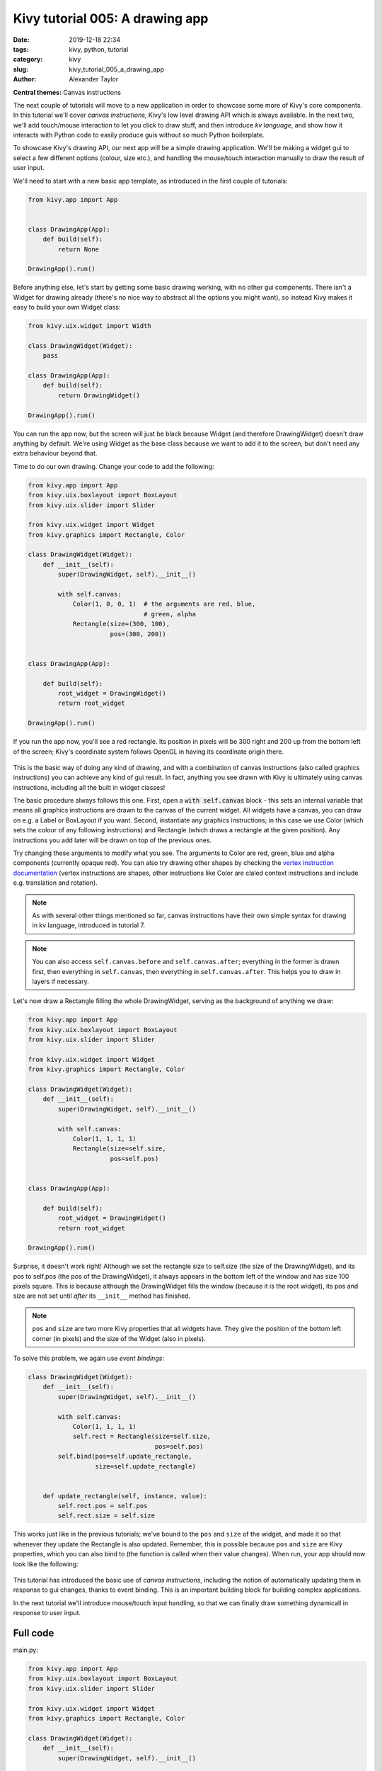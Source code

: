 Kivy tutorial 005: A drawing app
################################

:date: 2019-12-18 22:34
:tags: kivy, python, tutorial
:category: kivy
:slug: kivy_tutorial_005_a_drawing_app
:author: Alexander Taylor

**Central themes:** Canvas instructions

The next couple of tutorials will move to a new application in order
to showcase some more of Kivy's core components. In this tutorial
we'll cover *canvas instructions*, Kivy's low level drawing API which
is always available. In the next two, we'll add touch/mouse
interaction to let you click to draw stuff, and then introduce *kv
language*, and show how it interacts with Python code to easily
produce guis without so much Python boilerplate.

To showcase Kivy's drawing API, our next app will be a simple drawing
application. We'll be making a widget gui to select a few different options
(colour, size etc.), and handling the mouse/touch interaction manually
to draw the result of user input.

We'll need to start with a new basic app template, as introduced in
the first couple of tutorials:

.. code-block:: python

    from kivy.app import App


    class DrawingApp(App):
        def build(self):
            return None

    DrawingApp().run()

Before anything else, let's start by getting some basic drawing
working, with no other gui components. There isn't a Widget for
drawing already (there's no nice way to abstract all the options you
might want), so instead Kivy makes it easy to build your own Widget
class:

.. code-block:: python

    from kivy.uix.widget import Width

    class DrawingWidget(Widget):
        pass

    class DrawingApp(App):
        def build(self):
            return DrawingWidget()

    DrawingApp().run()

You can run the app now, but the screen will just be black because
Widget (and therefore DrawingWidget) doesn't draw anything by default.
We're using Widget as the base class because we want to add it to the
screen, but don't need any extra behaviour beyond that.

Time to do our own drawing. Change your code to add the following:

.. code-block:: python

    from kivy.app import App
    from kivy.uix.boxlayout import BoxLayout
    from kivy.uix.slider import Slider

    from kivy.uix.widget import Widget
    from kivy.graphics import Rectangle, Color

    class DrawingWidget(Widget):
        def __init__(self):
            super(DrawingWidget, self).__init__()

            with self.canvas:
                Color(1, 0, 0, 1)  # the arguments are red, blue,
                                   # green, alpha
                Rectangle(size=(300, 100),
                          pos=(300, 200))


    class DrawingApp(App):

        def build(self):
            root_widget = DrawingWidget()
            return root_widget

    DrawingApp().run()

If you run the app now, you'll see a red rectangle. Its position in
pixels will be 300 right and 200 up from the bottom left of the
screen; Kivy's coordinate system follows OpenGL in having its
coordinate origin there.

.. figure:: {filename}/media/kivy_text_tutorials/05_rectangle.png
   :alt: Rectangle in example app
   :align: center
   :width: 400px

This is the basic way of doing any kind of drawing, and with a
combination of canvas instructions (also called graphics instructions)
you can achieve any kind of gui result. In fact, anything you see
drawn with Kivy is ultimately using canvas instructions, including all
the built in widget classes!

The basic procedure always follows this one. First, open a :code:`with
self.canvas` block - this sets an internal variable that means all
graphics instructions are drawn to the canvas of the current
widget. All widgets have a canvas, you can draw on e.g. a Label or
BoxLayout if you want. Second, instantiate any graphics instructions;
in this case we use Color (which sets the colour of any following
instructions) and Rectangle (which draws a rectangle at the given
position). Any instructions you add later will be drawn on top of the
previous ones.

Try changing these arguments to modify what you see. The arguments to
Color are red, green, blue and alpha components (currently opaque
red). You can also try drawing other shapes by checking the `vertex
instruction documentation
<https://kivy.org/docs/api-kivy.graphics.vertex_instructions.html>`__
(vertex instructions are shapes, other instructions like Color are
claled context instructions and include e.g. translation and
rotation).

.. note:: As with several other things mentioned so far, canvas
          instructions have their own simple syntax for drawing in kv
          language, introduced in tutorial 7.

.. note:: You can also access ``self.canvas.before`` and
          ``self.canvas.after``; everything in the former is drawn
          first, then everything in ``self.canvas``, then
          everything in ``self.canvas.after``. This helps you to
          draw in layers if necessary.

Let's now draw a Rectangle filling the whole DrawingWidget, serving as
the background of anything we draw:

.. code-block:: python

    from kivy.app import App
    from kivy.uix.boxlayout import BoxLayout
    from kivy.uix.slider import Slider

    from kivy.uix.widget import Widget
    from kivy.graphics import Rectangle, Color

    class DrawingWidget(Widget):
        def __init__(self):
            super(DrawingWidget, self).__init__()

            with self.canvas:
                Color(1, 1, 1, 1)
                Rectangle(size=self.size,
                          pos=self.pos)


    class DrawingApp(App):

        def build(self):
            root_widget = DrawingWidget()
            return root_widget

    DrawingApp().run()

Surprise, it doesn't work right! Although we set the rectangle size to
self.size (the size of the DrawingWidget), and its pos to self.pos
(the pos of the DrawingWidget), it always appears in the bottom left
of the window and has size 100 pixels square. This is because
although the DrawingWidget fills the window (because it is the root
widget), its pos and size are not set until *after* its
``__init__`` method has finished.

.. note:: ``pos`` and ``size`` are two more Kivy properties
          that all widgets have. They give the position of the bottom
          left corner (in pixels) and the size of the Widget (also in
          pixels).

To solve this problem, we again use *event bindings*:

.. code-block:: python

    class DrawingWidget(Widget):
        def __init__(self):
            super(DrawingWidget, self).__init__()

            with self.canvas:
                Color(1, 1, 1, 1)
                self.rect = Rectangle(size=self.size,
                                      pos=self.pos)
            self.bind(pos=self.update_rectangle,
                      size=self.update_rectangle)


        def update_rectangle(self, instance, value):
            self.rect.pos = self.pos
            self.rect.size = self.size

This works just like in the previous tutorials; we've bound to the
``pos`` and ``size`` of the widget, and made it so that
whenever they update the Rectangle is also updated. Remember, this is
possible because ``pos`` and ``size`` are Kivy properties,
which you can also bind to (the function is called when their value
changes). When run, your app should now look like the following:

.. figure:: {filename}/media/kivy_text_tutorials/05_output.png
   :alt: Rectangle in example app
   :align: center
   :width: 400px

This tutorial has introduced the basic use of *canvas instructions*,
including the notion of automatically updating them in response to gui
changes, thanks to event binding. This is an important building block
for building complex applications.

In the next tutorial we'll introduce mouse/touch input handling, so
that we can finally draw something dynamicall in response to user
input.


Full code
~~~~~~~~~

main.py:

.. code-block:: python

    from kivy.app import App
    from kivy.uix.boxlayout import BoxLayout
    from kivy.uix.slider import Slider

    from kivy.uix.widget import Widget
    from kivy.graphics import Rectangle, Color

    class DrawingWidget(Widget):
        def __init__(self):
            super(DrawingWidget, self).__init__()

            with self.canvas:
                Color(1, 1, 1, 1)
                self.rect = Rectangle(size=self.size,
                                      pos=self.pos)
            self.bind(pos=self.update_rectangle,
                      size=self.update_rectangle)


        def update_rectangle(self, instance, value):
            self.rect.pos = self.pos
            self.rect.size = self.size



    class DrawingApp(App):

        def build(self):
            root_widget = DrawingWidget()
            return root_widget

    DrawingApp().run()
